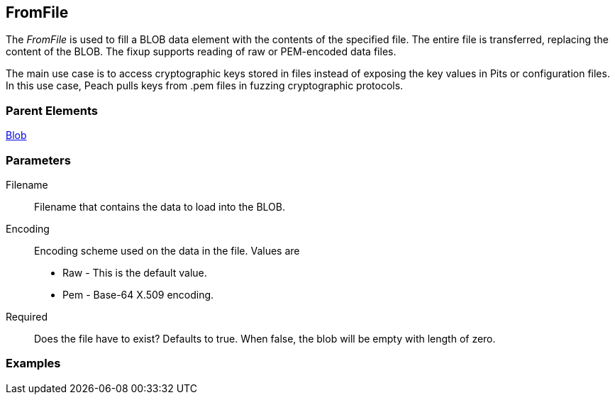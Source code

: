 <<<
[[Fixups_FromFileFixup]]
== FromFile

// Reviewed:
//  - 12/30/2015: Seth & Rich: Outlined
// Show example of output

The _FromFile_ is used to fill a BLOB data element with the contents of the specified file. The entire file is transferred, replacing the content of the BLOB.
The fixup supports reading of raw or PEM-encoded data files.

The main use case is to access cryptographic keys stored in files instead of exposing the key values in Pits or configuration files. In this use case, Peach pulls keys from .pem files in fuzzing cryptographic protocols.

//Pulling keys from PEM files for fuzzing cryptographic protocols.
//Have user spec file name that contains key.

=== Parent Elements

xref:Blob[Blob]

=== Parameters

Filename:: Filename that contains the data to load into the BLOB.
Encoding:: Encoding scheme used on the data in the file. Values are
+
* Raw - This is the default value.
* Pem - Base-64 X.509 encoding.
Required:: Does the file have to exist? Defaults to true. When false, the blob will be empty with length of zero.

=== Examples


// NOTE: The example needs to be changed! It's for the FillValue fixup.

/////////////

.Basic Usage Example
=====================
[source,xml]
----
<?xml version="1.0" encoding="utf-8"?>
<Peach xmlns="http://peachfuzzer.com/2012/Peach" xmlns:xsi="http://www.w3.org/2001/XMLSchema-instance"
  xsi:schemaLocation="http://peachfuzzer.com/2012/Peach peach.xsd">

  <DataModel name="Data">
    <String name="Start" value="Start"/>
    <Blob name="Data" length="17">
      <Fixup class="FillValue">
        <Param name="ref" value="Data"/>
        <Param name="start" value="0"/>
        <Param name="stop" value="10"/>
      </Fixup>
    </Blob>
    <String name="Stop" value="Stop"/>
  </DataModel>

  <StateModel name="TheState" initialState="initial">
    <State name="initial">
      <Action type="output">
        <DataModel ref="Data" />
      </Action>
    </State>
  </StateModel>

  <Test name="Default">
    <StateModel ref="TheState"/>

    <Publisher class="ConsoleHex"/>  </Test>
</Peach>
----

Output from this example.

----
>peach -1 --debug example.xml

[*] Test 'Default' starting with random seed 57241.

[R1,-,-] Performing iteration
Peach.Core.Engine runTest: Performing recording iteration.
Peach.Core.Dom.Action Run: Adding action to controlRecordingActionsExecuted
Peach.Core.Dom.Action ActionType.Output
Peach.Core.Publishers.ConsolePublisher start()
Peach.Core.Publishers.ConsolePublisher open()
Peach.Core.Publishers.ConsolePublisher output(26 bytes)
00000000   53 74 61 72 74 00 01 02  03 04 05 06 07 08 09 0A   Start??????????? <1>
00000010   00 01 02 03 04 05 53 74  6F 70                     ??????Stop
Peach.Core.Publishers.ConsolePublisher close()
Peach.Core.Engine runTest: context.config.singleIteration == true
Peach.Core.Publishers.ConsolePublisher stop()

[*] Test 'Default' finished.
----

<1> The FillValue fixup adds sequential numbers from 0 to 10 then repeats until the size of the element is filled.

=====================

/////////////
